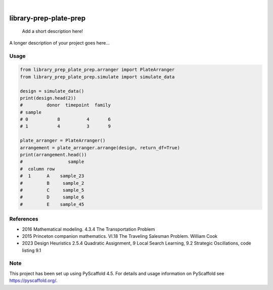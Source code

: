 .. These are examples of badges you might want to add to your README:
   please update the URLs accordingly

.. image:: https://img.shields.io/badge/-PyScaffold-005CA0?logo=pyscaffold
    :alt: Project generated with PyScaffold
    :target: https://pyscaffold.org/

|

=======================
library-prep-plate-prep
=======================


    Add a short description here!


A longer description of your project goes here...

Usage
=====

.. code-block:: python

    from library_prep_plate_prep.arranger import PlateArranger
    from library_prep_plate_prep.simulate import simulate_data

    design = simulate_data()
    print(design.head(2))
    #         donor  timepoint  family
    # sample                          
    # 0           8          4       6
    # 1           4          3       9

    plate_arranger = PlateArranger()
    arrangement = plate_arranger.arrange(design, return_df=True)
    print(arrangement.head())
    #                 sample
    #  column row           
    #  1      A    sample_23
    #         B     sample_2
    #         C     sample_5
    #         D     sample_6
    #         E    sample_45

References
==========

- 2016 Mathematical modeling. 4.3.4 The Transportation Problem
- 2015 Princeton companion mathematics. VI.18 The Traveling Salesman Problem. William Cook
- 2023 Design Heuristics 2.5.4 Quadratic Assignment, 9 Local Search Learning, 9.2 Strategic Oscillations, code listing 9.1

.. _pyscaffold-notes:

Note
====

This project has been set up using PyScaffold 4.5. For details and usage
information on PyScaffold see https://pyscaffold.org/.
